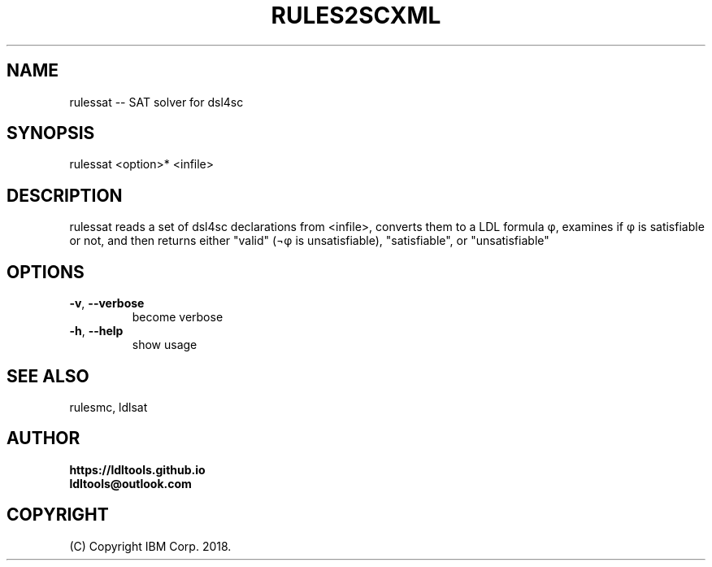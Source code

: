 '\" t
.\" Manual page created with latex2man on Wed Nov 14 14:45:07 JST 2018
.\" NOTE: This file is generated, DO NOT EDIT.
.de Vb
.ft CW
.nf
..
.de Ve
.ft R

.fi
..
.TH "RULES2SCXML" "1" "November 2018" "LDL Tools " "LDL Tools "
.SH NAME

rulessat \-\- SAT solver for dsl4sc 
.PP
.SH SYNOPSIS

rulessat <option>* <infile> 
.PP
.SH DESCRIPTION

rulessat reads a set of dsl4sc declarations from <infile>, 
converts them to a LDL formula φ, 
examines if φ is satisfiable or not, and then 
returns either "valid" (¬φ is unsatisfiable), "satisfiable", or "unsatisfiable" 
.PP
.SH OPTIONS

.TP
\fB\-v\fP, \fB\-\-verbose\fP
 become verbose 
.TP
\fB\-h\fP, \fB\-\-help\fP
 show usage 
.PP
.SH SEE ALSO

rulesmc, ldlsat 
.PP
.SH AUTHOR

\fBhttps://ldltools.github.io\fP
.br
\fBldltools@outlook.com\fP
.PP
.SH COPYRIGHT

(C) Copyright IBM Corp. 2018. 
.PP
.\" NOTE: This file is generated, DO NOT EDIT.
